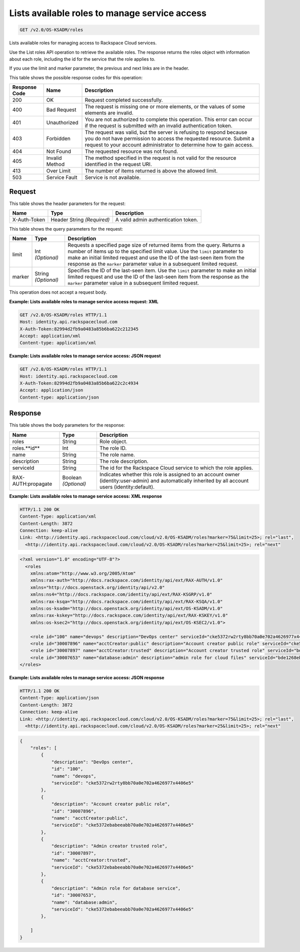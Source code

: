 .. _get-lists-available-roles-to-manage-service-access-v2.0:

Lists available roles to manage service access
~~~~~~~~~~~~~~~~~~~~~~~~~~~~~~~~~~~~~~~~~~~~~~~~~~~~~~~~~~~~~~~~~~~~~~~~~~~~~~~~

.. code::

    GET /v2.0/OS-KSADM/roles

Lists available roles for managing access to Rackspace Cloud services.

Use the List roles API operation to retrieve the available roles. The response
returns  the roles object with information about each role, including the id
for the service  that the role applies to.

If you use the limit and marker parameter, the previous and next links are in
the header.


This table shows the possible response codes for this operation:

+--------------------------+-------------------------+-------------------------+
|Response Code             |Name                     |Description              |
+==========================+=========================+=========================+
|200                       |OK                       |Request completed        |
|                          |                         |successfully.            |
+--------------------------+-------------------------+-------------------------+
|400                       |Bad Request              |The request is missing   |
|                          |                         |one or more elements, or |
|                          |                         |the values of some       |
|                          |                         |elements are invalid.    |
+--------------------------+-------------------------+-------------------------+
|401                       |Unauthorized             |You are not authorized   |
|                          |                         |to complete this         |
|                          |                         |operation. This error    |
|                          |                         |can occur if the request |
|                          |                         |is submitted with an     |
|                          |                         |invalid authentication   |
|                          |                         |token.                   |
+--------------------------+-------------------------+-------------------------+
|403                       |Forbidden                |The request was valid,   |
|                          |                         |but the server is        |
|                          |                         |refusing to respond      |
|                          |                         |because you do not have  |
|                          |                         |permission to access the |
|                          |                         |requested resource.      |
|                          |                         |Submit a request to your |
|                          |                         |account administrator to |
|                          |                         |determine how to gain    |
|                          |                         |access.                  |
+--------------------------+-------------------------+-------------------------+
|404                       |Not Found                |The requested resource   |
|                          |                         |was not found.           |
+--------------------------+-------------------------+-------------------------+
|405                       |Invalid Method           |The method specified in  |
|                          |                         |the request is not valid |
|                          |                         |for the resource         |
|                          |                         |identified in the        |
|                          |                         |request URI.             |
+--------------------------+-------------------------+-------------------------+
|413                       |Over Limit               |The number of items      |
|                          |                         |returned is above the    |
|                          |                         |allowed limit.           |
+--------------------------+-------------------------+-------------------------+
|503                       |Service Fault            |Service is not available.|
+--------------------------+-------------------------+-------------------------+


Request
-------

This table shows the header parameters for the request:

+--------------------------+-------------------------+-------------------------+
|Name                      |Type                     |Description              |
+==========================+=========================+=========================+
|X-Auth-Token              |Header                   |A valid admin            |
|                          |String *(Required)*      |authentication token.    |
+--------------------------+-------------------------+-------------------------+



This table shows the query parameters for the request:

+--------------------------+-------------------------+-------------------------+
|Name                      |Type                     |Description              |
+==========================+=========================+=========================+
|limit                     |Int *(Optional)*         |Requests a specified     |
|                          |                         |page size of returned    |
|                          |                         |items from the query.    |
|                          |                         |Returns a number of      |
|                          |                         |items up to the          |
|                          |                         |specified limit value.   |
|                          |                         |Use the ``limit``        |
|                          |                         |parameter to make an     |
|                          |                         |initial limited request  |
|                          |                         |and use the ID of the    |
|                          |                         |last-seen item from the  |
|                          |                         |response as the          |
|                          |                         |``marker`` parameter     |
|                          |                         |value in a subsequent    |
|                          |                         |limited request.         |
+--------------------------+-------------------------+-------------------------+
|marker                    |String *(Optional)*      |Specifies the ID of the  |
|                          |                         |last-seen item. Use the  |
|                          |                         |``limit`` parameter to   |
|                          |                         |make an initial limited  |
|                          |                         |request and use the ID   |
|                          |                         |of the last-seen item    |
|                          |                         |from the response as the |
|                          |                         |``marker`` parameter     |
|                          |                         |value in a subsequent    |
|                          |                         |limited request.         |
+--------------------------+-------------------------+-------------------------+


This operation does not accept a request body.


**Example:  Lists available roles to manage service access request: XML**

.. code::

   GET /v2.0/OS-KSADM/roles HTTP/1.1
   Host: identity.api.rackspacecloud.com
   X-Auth-Token:82994d2fb9a0483a85b6ba622c212345
   Accept: application/xml
   Content-type: application/xml


**Example:  Lists available roles to manage service access: JSON request**

.. code::

   GET /v2.0/OS-KSADM/roles HTTP/1.1
   Host: identity.api.rackspacecloud.com
   X-Auth-Token:82994d2fb9a0483a85b6ba622c2c4934
   Accept: application/json
   Content-type: application/json






Response
--------

This table shows the body parameters for the response:

+--------------------------+-------------------------+-------------------------+
|Name                      |Type                     |Description              |
+==========================+=========================+=========================+
|roles                     |String                   |Role object.             |
+--------------------------+-------------------------+-------------------------+
|roles.**id**              |Int                      |The role ID.             |
+--------------------------+-------------------------+-------------------------+
|name                      |String                   |The role name.           |
+--------------------------+-------------------------+-------------------------+
|description               |String                   |The role description.    |
+--------------------------+-------------------------+-------------------------+
|serviceId                 |String                   |The id for the Rackspace |
|                          |                         |Cloud service to which   |
|                          |                         |the role applies.        |
+--------------------------+-------------------------+-------------------------+
|RAX-AUTH:propagate        |Boolean *(Optional)*     |Indicates whether this   |
|                          |                         |role is assigned to an   |
|                          |                         |account owner            |
|                          |                         |(identity:user-admin)    |
|                          |                         |and automatically        |
|                          |                         |inherited by all account |
|                          |                         |users (identity:default).|
+--------------------------+-------------------------+-------------------------+



**Example:  Lists available roles to manage service access: XML response**


.. code::

   HTTP/1.1 200 OK
   Content-Type: application/xml
   Content-Length: 3872
   Connection: keep-alive
   Link: <http://identity.api.rackspacecloud.com/cloud/v2.0/OS-KSADM/roles?marker=75&limit=25>; rel="last",
     <http://identity.api.rackspacecloud.com/cloud/v2.0/OS-KSADM/roles?marker=25&limit=25>; rel="next"


.. code::

   <?xml version="1.0" encoding="UTF-8"?>
     <roles
       xmlns:atom="http://www.w3.org/2005/Atom"
       xmlns:rax-auth="http://docs.rackspace.com/identity/api/ext/RAX-AUTH/v1.0"
       xmlns="http://docs.openstack.org/identity/api/v2.0"
       xmlns:ns4="http://docs.rackspace.com/identity/api/ext/RAX-KSGRP/v1.0"
       xmlns:rax-ksqa="http://docs.rackspace.com/identity/api/ext/RAX-KSQA/v1.0"
       xmlns:os-ksadm="http://docs.openstack.org/identity/api/ext/OS-KSADM/v1.0"
       xmlns:rax-kskey="http://docs.rackspace.com/identity/api/ext/RAX-KSKEY/v1.0"
       xmlns:os-ksec2="http://docs.openstack.org/identity/api/ext/OS-KSEC2/v1.0">

       <role id="100" name="devops" description="DevOps center" serviceId="cke5372rw2rty8bb70a0e702a4626977x4406e5" rax-auth:propagate="true"/>
       <role id="30007896" name="acctCreator:public" description="Account creator public role" serviceId="cke5372ebabeeabb70a0e702a4626977x4406e5" rax-auth:propagate="false"/>
       <role id="30007897" name="acctCreator:trusted" description="Account creator trusted role" serviceId="bde1268ebabeeabb70a0e702a4626977c331d5c4" rax-auth:propagate="false"/>
       <role id="30007653" name="database:admin" description="admin role for cloud files" serviceId="bde1268ebabeeabb70a0e702a4626977c331d5c4" rax-auth:propagate="false"/>
   </roles>


**Example:  Lists available roles to manage service access: JSON response**


.. code::

   HTTP/1.1 200 OK
   Content-Type: application/json
   Content-Length: 3872
   Connection: keep-alive
   Link: <http://identity.api.rackspacecloud.com/cloud/v2.0/OS-KSADM/roles?marker=75&limit=25>; rel="last",
     <http://identity.api.rackspacecloud.com/cloud/v2.0/OS-KSADM/roles?marker=25&limit=25>; rel="next"


.. code::

   {
       "roles": [
           {
               "description": "DevOps center",
               "id": "100",
               "name": "devops",
               "serviceId": "cke5372rw2rty8bb70a0e702a4626977x4406e5"
           },
           {
               "description": "Account creator public role",
               "id": "30007896",
               "name": "acctCreator:public",
               "serviceId": "cke5372ebabeeabb70a0e702a4626977x4406e5"
           },
           {
               "description": "Admin creator trusted role",
               "id": "30007897",
               "name": "acctCreator:trusted",
               "serviceId": "cke5372ebabeeabb70a0e702a4626977x4406e5"
           },
           {
               "description": "Admin role for database service",
               "id": "30007653",
               "name": "database:admin",
               "serviceId": "cke5372ebabeeabb70a0e702a4626977x4406e5"
           },

       ]
   }
